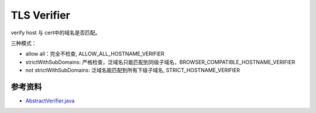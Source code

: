 TLS Verifier
===============

verify host 与 cert中的域名是否匹配。

三种模式：

- allow all：完全不检查, ALLOW_ALL_HOSTNAME_VERIFIER
- strictWithSubDomains: 严格检查，泛域名只能匹配到同级子域名，BROWSER_COMPATIBLE_HOSTNAME_VERIFIER
- not strictWithSubDomains: 泛域名能匹配到所有下级子域名, STRICT_HOSTNAME_VERIFIER


参考资料
--------

- `AbstractVerifier.java <https://android.googlesource.com/platform/frameworks/base.git/+/master/core/java/org/apache/http/conn/ssl/AbstractVerifier.java>`_
